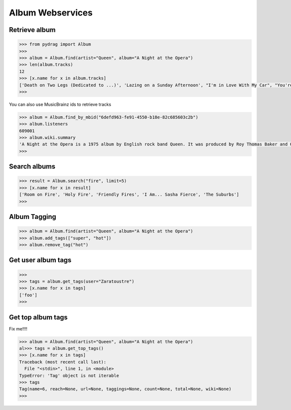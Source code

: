 Album Webservices
=================


Retrieve album
--------------

.. code-block :: python

    >>> from pydrag import Album
    >>>
    >>> album = Album.find(artist="Queen", album="A Night at the Opera")
    >>> len(album.tracks)
    12
    >>> [x.name for x in album.tracks]
    ['Death on Two Legs (Dedicated to ...)', 'Lazing on a Sunday Afternoon', "I'm in Love With My Car", "You're My Best Friend", "'39", 'Sweet Lady', 'Good Company', 'Seaside Rendezvous', "The Prophet's Song", 'Love of My Life', 'Bohemian Rhapsody', 'God Save the Queen']
    >>>


You can also use MusicBrainz ids to retrieve tracks

.. code-block :: python

    >>> album = Album.find_by_mbid("6defd963-fe91-4550-b18e-82c685603c2b")
    >>> album.listeners
    609001
    >>> album.wiki.summary
    'A Night at the Opera is a 1975 album by English rock band Queen. It was produced by Roy Thomas Baker and Queen, and reportedly was, at the time of its release, the most expensive album ever made. It was originally released by EMI in the UK where it topped the charts for nine weeks, a record at the time, and Elektra Records in the United States where the album peaked at #4 and has been certified Triple Platinum (three million copies sold).\nThe album takes its name from the Marx Brothers film of the same name <a href="http://www.last.fm/music/Queen/A+Night+at+the+Opera">Read more on Last.fm</a>.'
    >>>



Search albums
-------------
.. code-block :: python

    >>> result = Album.search("fire", limit=5)
    >>> [x.name for x in result]
    ['Room on Fire', 'Holy Fire', 'Friendly Fires', 'I Am... Sasha Fierce', 'The Suburbs']
    >>>



Album Tagging
--------------

.. code-block :: python

    >>> album = Album.find(artist="Queen", album="A Night at the Opera")
    >>> album.add_tags(["super", "hot"])
    >>> album.remove_tag("hot")


Get user album tags
-------------------

.. code-block :: python

    >>>
    >>> tags = album.get_tags(user="Zaratoustre")
    >>> [x.name for x in tags]
    ['foo']
    >>>



Get top album tags
------------------

Fix me!!!!

.. code-block :: python

    >>> album = Album.find(artist="Queen", album="A Night at the Opera")
    al>>> tags = album.get_top_tags()
    >>> [x.name for x in tags]
    Traceback (most recent call last):
      File "<stdin>", line 1, in <module>
    TypeError: 'Tag' object is not iterable
    >>> tags
    Tag(name=6, reach=None, url=None, taggings=None, count=None, total=None, wiki=None)
    >>>
